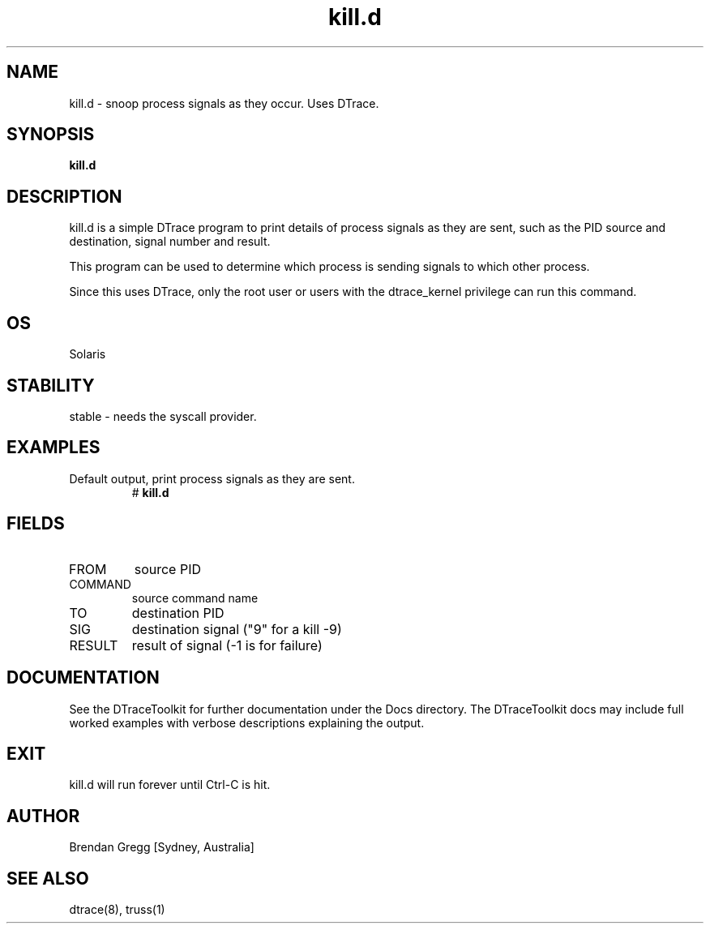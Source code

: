 .TH kill.d 8  "$Date:: 2007-08-05 #$" "USER COMMANDS"
.SH NAME
kill.d \- snoop process signals as they occur. Uses DTrace.
.SH SYNOPSIS
.B kill.d
.SH DESCRIPTION
kill.d is a simple DTrace program to print details of process 
signals as they are sent, such as the PID source and destination, 
signal number and result.

This program can be used to determine which process is sending
signals to which other process.

Since this uses DTrace, only the root user or users with the
dtrace_kernel privilege can run this command.
.SH OS
Solaris
.SH STABILITY
stable - needs the syscall provider.
.SH EXAMPLES
.TP
Default output, print process signals as they are sent.
# 
.B kill.d
.PP
.SH FIELDS
.TP
FROM
source PID
.TP
COMMAND
source command name
.TP
TO
destination PID
.TP
SIG
destination signal ("9" for a kill -9)
.TP
RESULT
result of signal (-1 is for failure)
.SH DOCUMENTATION
See the DTraceToolkit for further documentation under the 
Docs directory. The DTraceToolkit docs may include full worked
examples with verbose descriptions explaining the output.
.SH EXIT
kill.d will run forever until Ctrl\-C is hit. 
.SH AUTHOR
Brendan Gregg
[Sydney, Australia]
.SH SEE ALSO
dtrace(8), truss(1)

